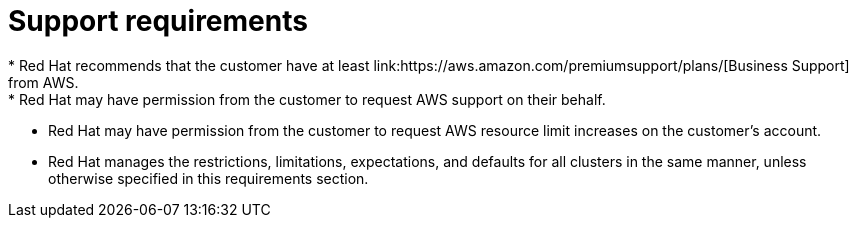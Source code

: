 // Module included in the following assemblies:
//
// * rosa_planning/rosa-sts-aws-prereqs.adoc
:_mod-docs-content-type: CONCEPT
[id="rosa-support-requirements_{context}"]
= Support requirements
* Red{nbsp}Hat recommends that the customer have at least link:https://aws.amazon.com/premiumsupport/plans/[Business Support] from AWS.
* Red{nbsp}Hat may have permission from the customer to request AWS support on their behalf.
* Red{nbsp}Hat may have permission from the customer to request AWS resource limit increases on the customer's account.
* Red{nbsp}Hat manages the restrictions, limitations, expectations, and defaults for all 
ifdef::openshift-rosa[]
{rosa-classic-short} 
endif::openshift-rosa[]
ifdef::openshift-rosa-hcp[]
{rosa-short} 
endif::openshift-rosa-hcp[]
clusters in the same manner, unless otherwise specified in this requirements section.
